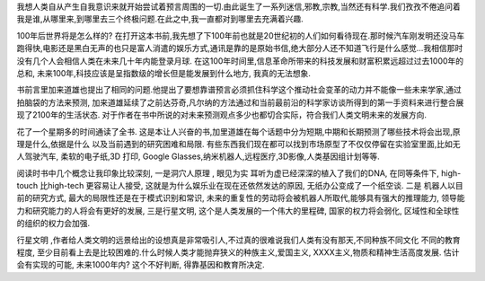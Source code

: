 .. title: 下个世纪的世界
.. slug: books-review-physics-of-the-future
.. date: 2012/10/28 00:16:03
.. tags: Book,OldBlog
.. link: 
.. description: 
.. type: text

我想人类自从产生自我意识来就开始尝试着预言周围的一切.由此诞生了一系列迷信,邪教,宗教,当然还有科学.我们孜孜不倦追问着我是谁,从哪里来,到哪里去三个终极问题.在此之中,我一直都对到哪里去充满着兴趣.

100年后世界将是怎么样的? 在打开这本书前,我先想了下100年前也就是20世纪初的人们如何看待现在.那时候汽车刚发明还没马车跑得快,电影还是黑白无声的也只是富人消遣的娱乐方式,通讯是靠的是原始书信,绝大部分人还不知道飞行是什么感觉…我相信那时没有几个人会相信人类在未来几十年内能登录月球. 在这100年时间里,信息革命所带来的科技发展和财富积累远超过过去1000年的总和, 未来100年,科技应该是呈指数级的增长但是能发展到什么地方, 我真的无法想象.

书前言里加来道雄也提出了相同的问题.他提出了要想靠谱预言必须抓住科学这个推动社会变革的动力并不能像一些未来学家,通过拍脑袋的方法来预测, 加来道雄延续了之前达芬奇,凡尔纳的方法通过和当前最前沿的科学家访谈所得到的第一手资料来进行整合展现了2100年的生活状态. 对于作者在书中所说的对未来预测观点多少也都切合实际，符合我们人类文明未来的发展方向.

花了一个星期多的时间通读了全书. 这是本让人兴奋的书,加里道雄在每个话题中分为短期,中期和长期预测了哪些技术将会出现,原理是什么,依据是什么 以及当前遇到的研究困难和局限. 有些东西我们现在都可以找到市场原型了不仅仅停留在实验室里面,比如无人驾驶汽车, 柔软的电子纸,3D 打印, Google Glasses,纳米机器人,远程医疗,3D影像,人类基因组计划等等.

阅读时书中几个概念让我印象比较深刻, 一是洞穴人原理 , 眼见为实 耳听为虚已经深深的植入了我们的DNA, 在同等条件下, high-touch 比high-tech 更容易让人接受, 这就是为什么娱乐业在现在还依然发达的原因, 无纸办公变成了一个纸空谈. 二是 机器人以目前的研究方式, 最大的局限性还是在于模式识别和常识, 未来的重复性的劳动将会被机器人所取代,能够具有强大的推理能力, 领导能力和研究能力的人将会有更好的发展, 三是行星文明, 这个是人类发展的一个伟大的里程碑, 国家的权力将会弱化, 区域性和全球性的组织的权力会加强.

行星文明 ,作者给人类文明的远景给出的设想真是非常吸引人,不过真的很难说我们人类有没有那天,不同种族不同文化 不同的教育程度, 至少目前看上去是比较困难的.什么时候人类才能抛弃狭义的种族主义,爱国主义, XXXX主义,物质和精神生活高度发展. 估计会有实现的可能, 未来1000年内? 这个不好判断, 得靠基因和教育所决定.